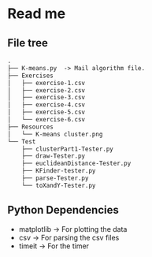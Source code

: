 * Read me
** File tree
     #+BEGIN_SRC txt
     .
     ├── K-means.py  -> Mail algorithm file.
     ├── Exercises
     │   ├── exercise-1.csv
     │   ├── exercise-2.csv
     │   ├── exercise-3.csv
     │   ├── exercise-4.csv
     │   ├── exercise-5.csv
     │   └── exercise-6.csv
     ├── Resources
     │   └── K-means cluster.png
     └── Test
         ├── clusterPart1-Tester.py
         ├── draw-Tester.py
         ├── euclideanDistance-Tester.py
         ├── KFinder-tester.py
         ├── parse-Tester.py
         └── toXandY-Tester.py
     
     #+END_SRC
** Python Dependencies

- matplotlib   -> For plotting the data
- csv          -> For parsing the csv files
- timeit       -> For the timer
